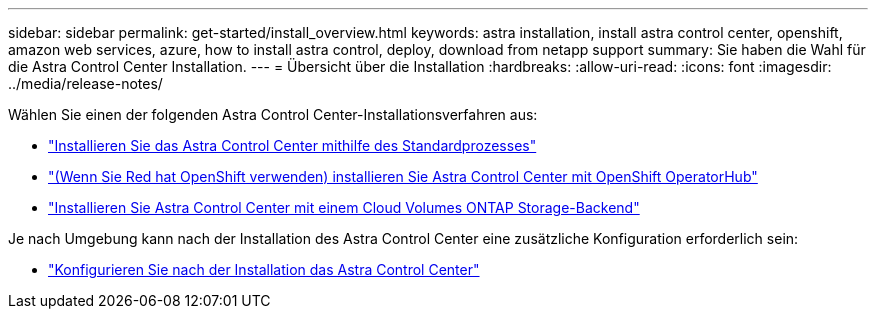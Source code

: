 ---
sidebar: sidebar 
permalink: get-started/install_overview.html 
keywords: astra installation, install astra control center, openshift, amazon web services, azure, how to install astra control, deploy, download from netapp support 
summary: Sie haben die Wahl für die Astra Control Center Installation. 
---
= Übersicht über die Installation
:hardbreaks:
:allow-uri-read: 
:icons: font
:imagesdir: ../media/release-notes/


[role="lead"]
Wählen Sie einen der folgenden Astra Control Center-Installationsverfahren aus:

* link:../get-started/install_acc.html["Installieren Sie das Astra Control Center mithilfe des Standardprozesses"]
* link:../get-started/acc_operatorhub_install.html["(Wenn Sie Red hat OpenShift verwenden) installieren Sie Astra Control Center mit OpenShift OperatorHub"]
* link:../get-started/install_acc-cvo.html["Installieren Sie Astra Control Center mit einem Cloud Volumes ONTAP Storage-Backend"]


Je nach Umgebung kann nach der Installation des Astra Control Center eine zusätzliche Konfiguration erforderlich sein:

* link:../get-started/configure-after-install.html["Konfigurieren Sie nach der Installation das Astra Control Center"]

